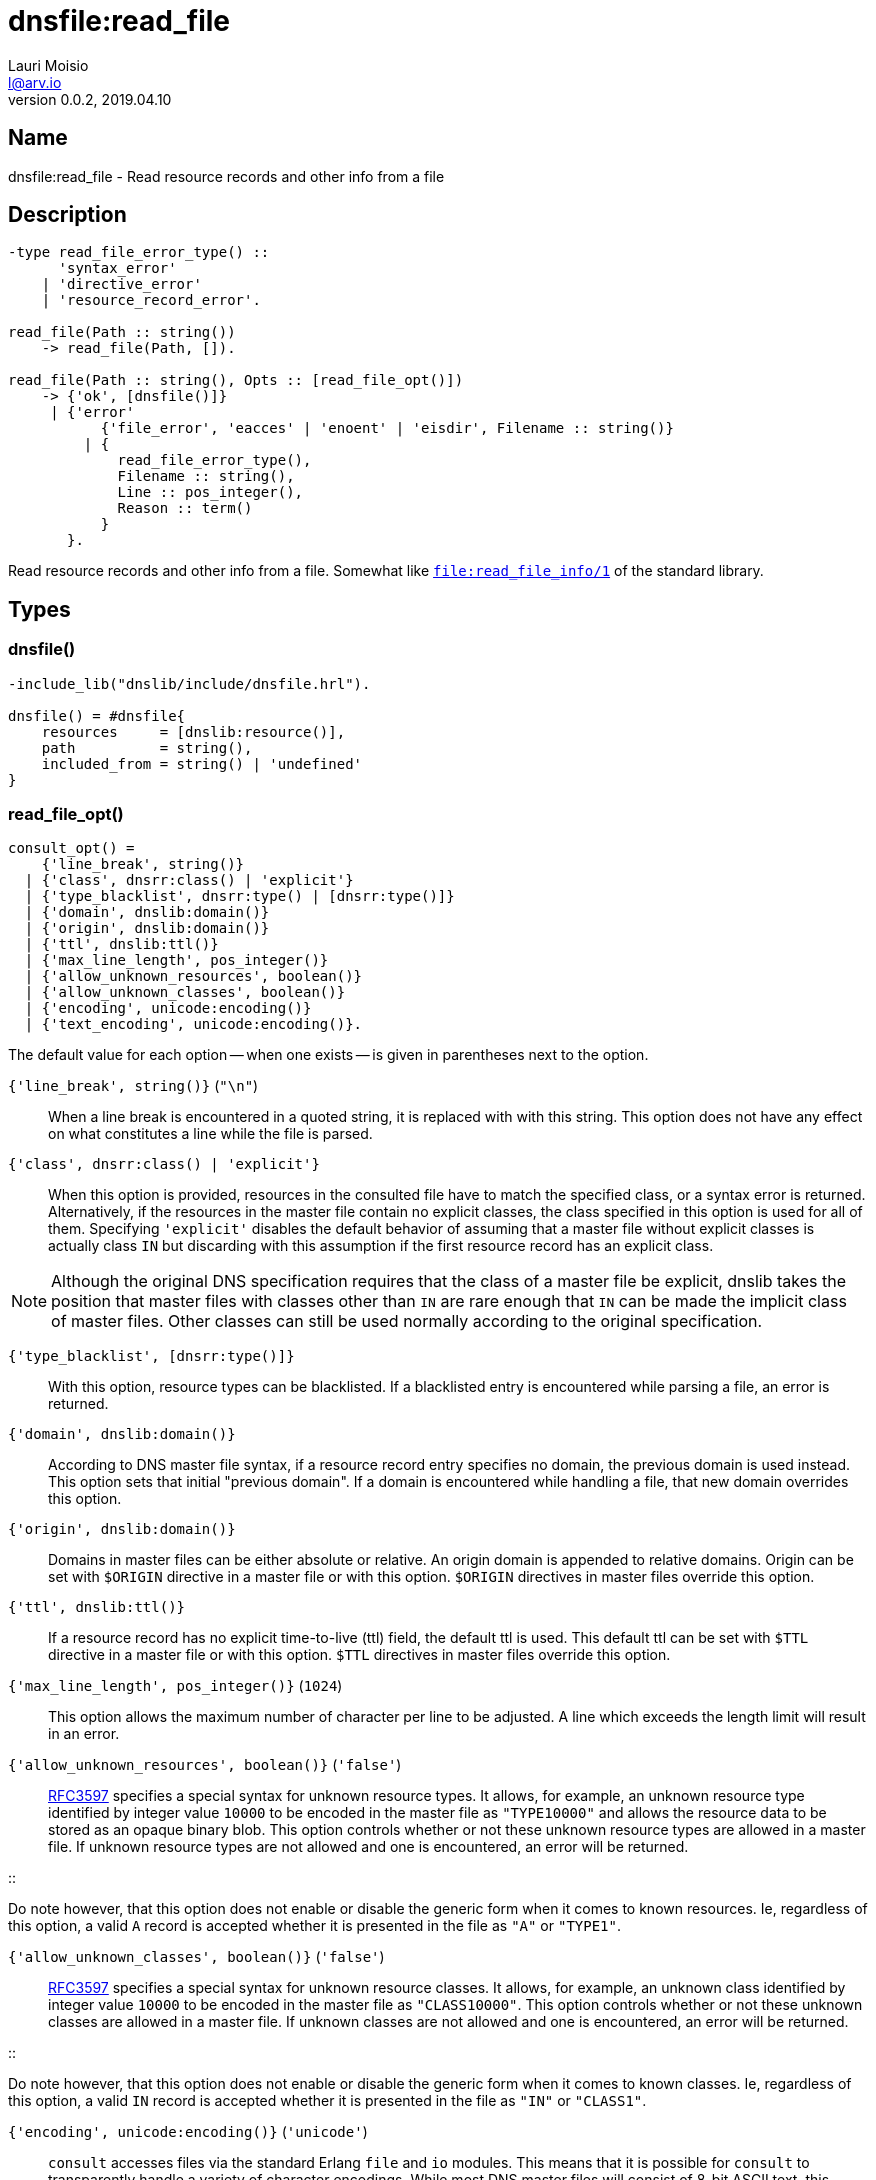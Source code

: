 = dnsfile:read_file
Lauri Moisio <l@arv.io>
Version 0.0.2, 2019.04.10
:ext-relative: {outfilesuffix}

== Name

dnsfile:read_file - Read resource records and other info from a file

== Description

[source,erlang]
----
-type read_file_error_type() ::
      'syntax_error'
    | 'directive_error'
    | 'resource_record_error'.

read_file(Path :: string())
    -> read_file(Path, []).

read_file(Path :: string(), Opts :: [read_file_opt()])
    -> {'ok', [dnsfile()]}
     | {'error'
           {'file_error', 'eacces' | 'enoent' | 'eisdir', Filename :: string()}
         | {
             read_file_error_type(),
             Filename :: string(),
             Line :: pos_integer(),
             Reason :: term()
           }
       }.
----

Read resource records and other info from a file. Somewhat like link:http://erlang.org/doc/man/file.html#read_file_info-1[`file:read_file_info/1`] of the standard library.

== Types

=== dnsfile()

[source,erlang]
----
-include_lib("dnslib/include/dnsfile.hrl").

dnsfile() = #dnsfile{
    resources     = [dnslib:resource()],
    path          = string(),
    included_from = string() | 'undefined'
}
----

=== read_file_opt()

[source,erlang]
consult_opt() =
    {'line_break', string()}
  | {'class', dnsrr:class() | 'explicit'}
  | {'type_blacklist', dnsrr:type() | [dnsrr:type()]}
  | {'domain', dnslib:domain()}
  | {'origin', dnslib:domain()}
  | {'ttl', dnslib:ttl()}
  | {'max_line_length', pos_integer()}
  | {'allow_unknown_resources', boolean()}
  | {'allow_unknown_classes', boolean()}
  | {'encoding', unicode:encoding()}
  | {'text_encoding', unicode:encoding()}.

The default value for each option -- when one exists -- is given in parentheses next to the option.

`{'line_break', string()}` (`"\n"`)::

When a line break is encountered in a quoted string, it is replaced with with this string. This option does not have any effect on what constitutes a line while the file is parsed.

`{'class', dnsrr:class() | 'explicit'}`::

When this option is provided, resources in the consulted file have to match the specified class, or a syntax error is returned. Alternatively, if the resources in the master file contain no explicit classes, the class specified in this option is used for all of them. Specifying `'explicit'` disables the default behavior of assuming that a master file without explicit classes is actually class `IN` but discarding with this assumption if the first resource record has an explicit class.

[NOTE]
Although the original DNS specification requires that the class of a master file be explicit, dnslib takes the position that master files with classes other than `IN` are rare enough that `IN` can be made the implicit class of master files. Other classes can still be used normally according to the original specification.

`{'type_blacklist', [dnsrr:type()]}`::

With this option, resource types can be blacklisted. If a blacklisted entry is encountered while parsing a file, an error is returned.

`{'domain', dnslib:domain()}`::

According to DNS master file syntax, if a resource record entry specifies no domain, the previous domain is used instead. This option sets that initial "previous domain". If a domain is encountered while handling a file, that new domain overrides this option.

`{'origin', dnslib:domain()}`::

Domains in master files can be either absolute or relative. An origin domain is appended to relative domains. Origin can be set with `$ORIGIN` directive in a master file or with this option. `$ORIGIN` directives in master files override this option.

`{'ttl', dnslib:ttl()}`::

If a resource record has no explicit time-to-live (ttl) field, the default ttl is used. This default ttl can be set with `$TTL` directive in a master file or with this option. `$TTL` directives in master files override this option.

`{'max_line_length', pos_integer()}` (`1024`)::

This option allows the maximum number of character per line to be adjusted. A line which exceeds the length limit will result in an error.

`{'allow_unknown_resources', boolean()}` (`'false'`)::

link:https://tools.ietf.org/rfc/rfc3597.txt[RFC3597] specifies a special syntax for unknown resource types. It allows, for example, an unknown resource type identified by integer value `10000` to be encoded in the master file as `"TYPE10000"` and allows the resource data to be stored as an opaque binary blob. This option controls whether or not these unknown resource types are allowed in a master file. If unknown resource types are not allowed and one is encountered, an error will be returned.

::

Do note however, that this option does not enable or disable the generic form when it comes to known resources. Ie, regardless of this option, a valid `A` record is accepted whether it is presented in the file as `"A"` or `"TYPE1"`.

`{'allow_unknown_classes', boolean()}` (`'false'`)::

link:https://tools.ietf.org/rfc/rfc3597.txt[RFC3597] specifies a special syntax for unknown resource classes. It allows, for example, an unknown class identified by integer value `10000` to be encoded in the master file as `"CLASS10000"`. This option controls whether or not these unknown classes are allowed in a master file. If unknown classes are not allowed and one is encountered, an error will be returned.

::

Do note however, that this option does not enable or disable the generic form when it comes to known classes. Ie, regardless of this option, a valid `IN` record is accepted whether it is presented in the file as `"IN"` or `"CLASS1"`.

`{'encoding', unicode:encoding()}` (`'unicode'`)::

`consult` accesses files via the standard Erlang `file` and `io` modules. This means that it is possible for `consult` to transparently handle a variety of character encodings. While most DNS master files will consist of 8-bit ASCII text, this option allows for the exceptions to handled when necessary. Use `'latin1'` in `'encoding'` and `'text_encoding'` for byte-to-byte passthrough.

`{'text_encoding', unicode:encoding()}` (`'unicode'`)::

`consult` accesses files via the standard Erlang `file` and `io` modules. This means that it is possible for `consult` to transparently handle a variety of character encodings. This option determines the encoding of the bytelist (`[byte()]`) which is passed to resource record modules requesting text data. See xref:dnsfile{ext-relative}#encoding[dnsfile - encoding] for further discussion. Use `'latin1'` in `'encoding'` and `'text_encoding'` for byte-to-byte passthrough.

== Arguments

Path::

Path of the master file

Opts::

Options to control certain aspects of master file handling

== Return value

On success a tuple consisting of `'ok'` atom and a list of records containing file details are returned. Records are in the order files were handled/included in. If an `$INCLUDE` directive causes another file to be included, the file containing the `$INCLUDE` directive is split into multiple records: first one contains the resources that appeared before the `$INCLUDE` directive and the second one contains the resources parsed after the directive. Resources in the records are in the same order as they appeared in the file.

On error a tuple consisting of `'error'` atom and the error reason is returned.

== Errors

`{'file_error', Reason, Filename $$::$$ string()}`::

`'file_error'` indicates problems with accessing the file -- insufficient permissions, file not actually existing, etc.

`{read_file_error_type(), File $$::$$ string(), Line $$::$$ pos_integer(), Reason $$::$$ term()}`::

This case covers a wide variety problems regarding file contents. In effort to be helpful, `File` and `Line`  are included to help guide debugging. `Reason` terms try to be informative.

== Notes

Currently `read_file` will not allow multiple classes to be present in a single master file.

== Examples

[source,erlang]
----
{ok, [
    #dnsfile{
        resources=[{[<<"arv">>,<<"io">>], a, in, 60, {127,0,0,1}}],
        included_from=undefined,
        path="/BleepBloop/treasures"
    }
]} = dnsfile:read_file("/BleepBloop/treasures"),

{ok, [
    #dnsfile{
        resources=[{[<<"before">>,<<"include">>], a, in, 60, {127,0,0,1}}],
        included_from=undefined,
        path="/BleepBloop/root"
    },
    #dnsfile{
        resources=[{[<<"include">>], a, in, 60, {127,0,0,1}}],
        included_from="/BleepBloop/root",
        path="/BleepBloop/include"
    },
    #dnsfile{
        resources=[{[<<"after">>,<<"include">>], a, in, 60, {127,0,0,1}}],
        included_from=undefined,
        path="/BleepBloop/root"
    }
]} = dnsfile:read_file("/BleepBloop/root").
----

== Changelog

* *0.0.2* Function added

== See also

link:dnsfile.consult{ext-relative}[dnsfile:consult],
link:dnsfile.write_resources{ext-relative}[dnsfile:write_resources],
link:dnsfile{ext-relative}[dnsfile]

